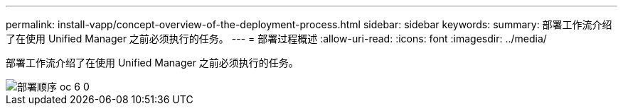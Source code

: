 ---
permalink: install-vapp/concept-overview-of-the-deployment-process.html 
sidebar: sidebar 
keywords:  
summary: 部署工作流介绍了在使用 Unified Manager 之前必须执行的任务。 
---
= 部署过程概述
:allow-uri-read: 
:icons: font
:imagesdir: ../media/


[role="lead"]
部署工作流介绍了在使用 Unified Manager 之前必须执行的任务。

image::../media/deployment-sequence-oc-6-0.gif[部署顺序 oc 6 0]
